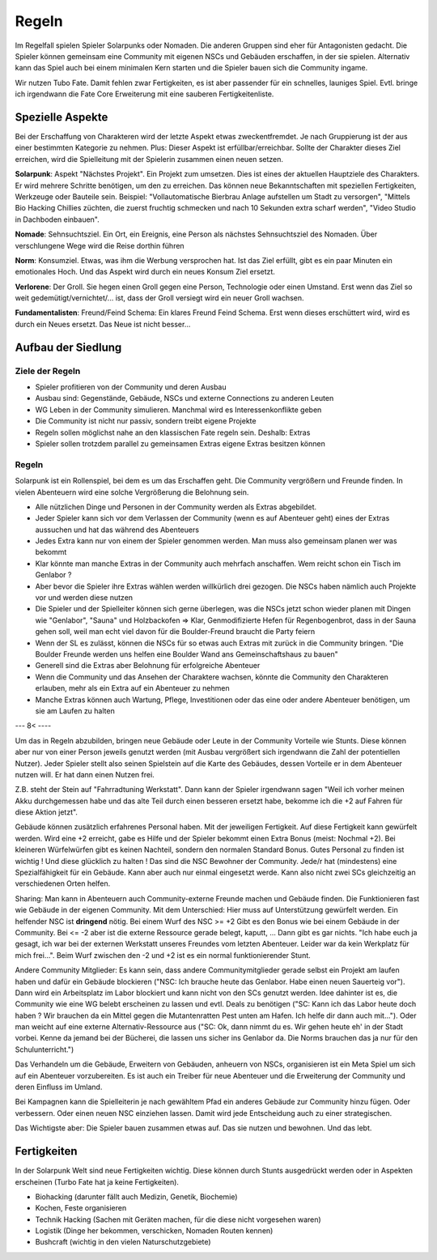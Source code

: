 Regeln
======

Im Regelfall spielen Spieler Solarpunks oder Nomaden. Die anderen Gruppen sind eher für Antagonisten gedacht. Die Spieler können gemeinsam eine Community mit eigenen NSCs und Gebäuden erschaffen, in der sie spielen. Alternativ kann das Spiel auch bei einem minimalen Kern starten und die Spieler bauen sich die Community ingame.

Wir nutzen Tubo Fate. Damit fehlen zwar Fertigkeiten, es ist aber passender für ein schnelles, launiges Spiel. Evtl. bringe ich irgendwann die Fate Core Erweiterung mit eine sauberen Fertigkeitenliste.



Spezielle Aspekte
-----------------

Bei der Erschaffung von Charakteren wird der letzte Aspekt etwas zweckentfremdet. Je nach Gruppierung ist der aus einer bestimmten Kategorie zu nehmen. Plus: Dieser Aspekt ist erfüllbar/erreichbar. Sollte der Charakter dieses Ziel erreichen, wird die Spielleitung mit der Spielerin zusammen einen neuen setzen.

**Solarpunk**: Aspekt "Nächstes Projekt". Ein Projekt zum umsetzen. Dies ist eines der aktuellen Hauptziele des Charakters. Er wird mehrere Schritte benötigen, um den zu erreichen. Das können neue Bekanntschaften mit speziellen Fertigkeiten, Werkzeuge oder Bauteile sein. Beispiel: "Vollautomatische Bierbrau Anlage aufstellen um Stadt zu versorgen", "Mittels Bio Hacking Chillies züchten, die zuerst fruchtig schmecken und nach 10 Sekunden extra scharf werden", "Video Studio in Dachboden einbauen".

**Nomade**: Sehnsuchtsziel. Ein Ort, ein Ereignis, eine Person als nächstes Sehnsuchtsziel des Nomaden. Über verschlungene Wege wird die Reise dorthin führen

**Norm**: Konsumziel. Etwas, was ihm die Werbung versprochen hat. Ist das Ziel erfüllt, gibt es ein paar Minuten ein emotionales Hoch. Und das Aspekt wird durch ein neues Konsum Ziel ersetzt.

**Verlorene**: Der Groll. Sie hegen einen Groll gegen eine Person, Technologie oder einen Umstand. Erst wenn das Ziel so weit gedemütigt/vernichtet/... ist, dass der Groll versiegt wird ein neuer Groll wachsen.

**Fundamentalisten**: Freund/Feind Schema: Ein klares Freund Feind Schema. Erst wenn dieses erschüttert wird, wird es durch ein Neues ersetzt. Das Neue ist nicht besser...

Aufbau der Siedlung
-------------------

Ziele der Regeln
~~~~~~~~~~~~~~~~

* Spieler profitieren von der Community und deren Ausbau
* Ausbau sind: Gegenstände, Gebäude, NSCs und externe Connections zu anderen Leuten
* WG Leben in der Community simulieren. Manchmal wird es Interessenkonflikte geben
* Die Community ist nicht nur passiv, sondern treibt eigene Projekte
* Regeln sollen möglichst nahe an den klassischen Fate regeln sein. Deshalb: Extras
* Spieler sollen trotzdem parallel zu gemeinsamen Extras eigene Extras besitzen können

Regeln
~~~~~~

Solarpunk ist ein Rollenspiel, bei dem es um das Erschaffen geht. Die Community vergrößern und Freunde finden. In vielen Abenteuern wird eine solche Vergrößerung die Belohnung sein.

* Alle nützlichen Dinge und Personen in der Community werden als Extras abgebildet.
* Jeder Spieler kann sich vor dem Verlassen der Community (wenn es auf Abenteuer geht) eines der Extras aussuchen und hat das während des Abenteuers
* Jedes Extra kann nur von einem der Spieler genommen werden. Man muss also gemeinsam planen wer was bekommt
* Klar könnte man manche Extras in der Community auch mehrfach anschaffen. Wem reicht schon ein Tisch im Genlabor ?
* Aber bevor die Spieler ihre Extras wählen werden willkürlich drei gezogen. Die NSCs haben nämlich auch Projekte vor und werden diese nutzen
* Die Spieler und der Spielleiter können sich gerne überlegen, was die NSCs jetzt schon wieder planen mit Dingen wie "Genlabor", "Sauna" und Holzbackofen => Klar, Genmodifizierte Hefen für Regenbogenbrot, dass in der Sauna gehen soll, weil man echt viel davon für die Boulder-Freund braucht die Party feiern
* Wenn der SL es zulässt, können die NSCs für so etwas auch Extras mit zurück in die Community bringen. "Die Boulder Freunde werden uns helfen eine Boulder Wand ans Gemeinschaftshaus zu bauen"
* Generell sind die Extras aber Belohnung für erfolgreiche Abenteuer
* Wenn die Community und das Ansehen der Charaktere wachsen, könnte die Community den Charakteren erlauben, mehr als ein Extra auf ein Abenteuer zu nehmen
* Manche Extras können auch Wartung, Pflege, Investitionen oder das eine oder andere Abenteuer benötigen, um sie am Laufen zu halten




--- 8< ----


Um das in Regeln abzubilden, bringen neue Gebäude oder Leute in der Community Vorteile wie Stunts. Diese können aber nur von einer Person jeweils genutzt werden (mit Ausbau vergrößert sich irgendwann die Zahl der potentiellen Nutzer). Jeder Spieler stellt also seinen Spielstein auf die Karte des Gebäudes, dessen Vorteile er in dem Abenteuer nutzen will. Er hat dann einen Nutzen frei.

Z.B. steht der Stein auf "Fahrradtuning Werkstatt". Dann kann der Spieler irgendwann sagen "Weil ich vorher meinen Akku durchgemessen habe und das alte Teil durch einen besseren ersetzt habe, bekomme ich die +2 auf Fahren für diese Aktion jetzt".

Gebäude können zusätzlich erfahrenes Personal haben. Mit der jeweiligen Fertigkeit. Auf diese Fertigkeit kann gewürfelt werden. Wird eine +2 erreicht, gabe es Hilfe und der Spieler bekommt einen Extra Bonus (meist: Nochmal +2). Bei kleineren Würfelwürfen gibt es keinen Nachteil, sondern den normalen Standard Bonus. Gutes Personal zu finden ist wichtig ! Und diese glücklich zu halten ! Das sind die NSC Bewohner der Community. Jede/r hat (mindestens) eine Spezialfähigkeit für ein Gebäude. Kann aber auch nur einmal eingesetzt werde. Kann also nicht zwei SCs gleichzeitig an verschiedenen Orten helfen.

Sharing: Man kann in Abenteuern auch Community-externe Freunde machen und Gebäude finden. Die Funktionieren fast wie Gebäude in der eigenen Community. Mit dem Unterschied: Hier muss auf Unterstützung gewürfelt werden. Ein helfender NSC ist **dringend** nötig. Bei einem Wurf des NSC >= +2 Gibt es den Bonus wie bei einem Gebäude in der Community. Bei <= -2 aber ist die externe Ressource gerade belegt, kaputt, ... Dann gibt es gar nichts. "Ich habe euch ja gesagt, ich war bei der externen Werkstatt unseres Freundes vom letzten Abenteuer. Leider war da kein Werkplatz für mich frei...". Beim Wurf zwischen den -2 und +2 ist es ein normal funktionierender Stunt.

Andere Community Mitglieder: Es kann sein, dass andere Communitymitglieder gerade selbst ein Projekt am laufen haben und dafür ein Gebäude blockieren ("NSC: Ich brauche heute das Genlabor. Habe einen neuen Sauerteig vor"). Dann wird ein Arbeitsplatz im Labor blockiert und kann nicht von den SCs genutzt werden. Idee dahinter ist es, die Community wie eine WG belebt erscheinen zu lassen und evtl. Deals zu benötigen ("SC: Kann ich das Labor heute doch haben ? Wir brauchen da ein Mittel gegen die Mutantenratten Pest unten am Hafen. Ich helfe dir dann auch mit..."). Oder man weicht auf eine externe Alternativ-Ressource aus ("SC: Ok, dann nimmt du es. Wir gehen heute eh' in der Stadt vorbei. Kenne da jemand bei der Bücherei, die lassen uns sicher ins Genlabor da. Die Norms brauchen das ja nur für den Schulunterricht.")

Das Verhandeln um die Gebäude, Erweitern von Gebäuden, anheuern von NSCs, organisieren ist ein Meta Spiel um sich auf ein Abenteuer vorzubereiten.
Es ist auch ein Treiber für neue Abenteuer und die Erweiterung der Community und deren Einfluss im Umland.

Bei Kampagnen kann die Spielleiterin je nach gewähltem Pfad ein anderes Gebäude zur Community hinzu fügen. Oder verbessern. Oder einen neuen NSC einziehen lassen. Damit wird jede Entscheidung auch zu einer strategischen.

Das Wichtigste aber: Die Spieler bauen zusammen etwas auf. Das sie nutzen und bewohnen. Und das lebt.

Fertigkeiten
------------

In der Solarpunk Welt sind neue Fertigkeiten wichtig. Diese können durch Stunts ausgedrückt werden oder in Aspekten erscheinen (Turbo Fate hat ja keine Fertigkeiten).

* Biohacking (darunter fällt auch Medizin, Genetik, Biochemie)
* Kochen, Feste organisieren
* Technik Hacking (Sachen mit Geräten machen, für die diese nicht vorgesehen waren)
* Logistik (Dinge her bekommen, verschicken, Nomaden Routen kennen)
* Bushcraft (wichtig in den vielen Naturschutzgebiete)
